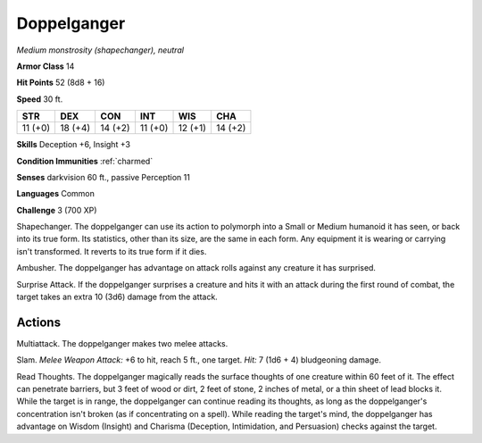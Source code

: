 Doppelganger
------------


.. https://stackoverflow.com/questions/11984652/bold-italic-in-restructuredtext

.. raw:: html

   <style type="text/css">
     span.bolditalic {
       font-weight: bold;
       font-style: italic;
     }
   </style>

.. role:: bi
   :class: bolditalic


*Medium monstrosity (shapechanger), neutral*

**Armor Class** 14

**Hit Points** 52 (8d8 + 16)

**Speed** 30 ft.

+-----------+-----------+-----------+-----------+-----------+-----------+
| STR       | DEX       | CON       | INT       | WIS       | CHA       |
+===========+===========+===========+===========+===========+===========+
| 11 (+0)   | 18 (+4)   | 14 (+2)   | 11 (+0)   | 12 (+1)   | 14 (+2)   |
+-----------+-----------+-----------+-----------+-----------+-----------+

**Skills** Deception +6, Insight +3

**Condition Immunities** :ref:`charmed`

**Senses** darkvision 60 ft., passive Perception 11

**Languages** Common

**Challenge** 3 (700 XP)

:bi:`Shapechanger`. The doppelganger can use its action to polymorph
into a Small or Medium humanoid it has seen, or back into its true form.
Its statistics, other than its size, are the same in each form. Any
equipment it is wearing or carrying isn't transformed. It reverts to its
true form if it dies.

:bi:`Ambusher`. The doppelganger has advantage on attack rolls against
any creature it has surprised.

:bi:`Surprise Attack`. If the doppelganger surprises a creature and hits
it with an attack during the first round of combat, the target takes an
extra 10 (3d6) damage from the attack.


Actions
^^^^^^^

:bi:`Multiattack`. The doppelganger makes two melee attacks.

:bi:`Slam`. *Melee Weapon Attack:* +6 to hit, reach 5 ft., one target.
*Hit:* 7 (1d6 + 4) bludgeoning damage.

:bi:`Read Thoughts`. The doppelganger magically reads the surface
thoughts of one creature within 60 feet of it. The effect can penetrate
barriers, but 3 feet of wood or dirt, 2 feet of stone, 2 inches of
metal, or a thin sheet of lead blocks it. While the target is in range,
the doppelganger can continue reading its thoughts, as long as the
doppelganger's concentration isn't broken (as if concentrating on a
spell). While reading the target's mind, the doppelganger has advantage
on Wisdom (Insight) and Charisma (Deception, Intimidation, and
Persuasion) checks against the target.

